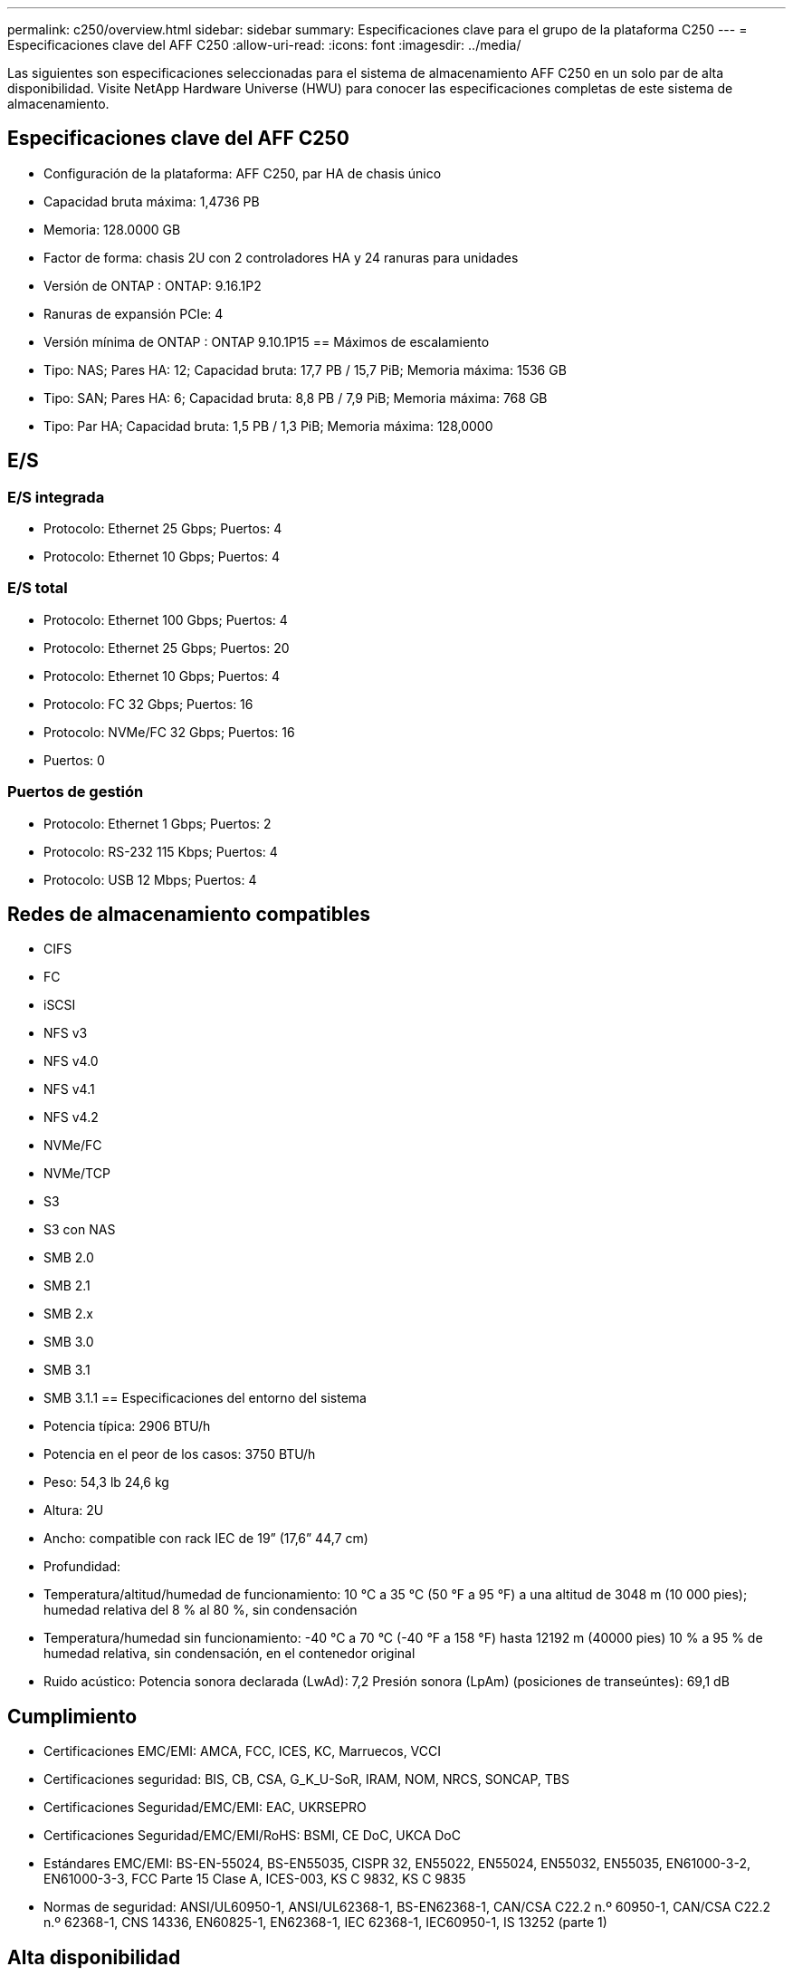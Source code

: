 ---
permalink: c250/overview.html 
sidebar: sidebar 
summary: Especificaciones clave para el grupo de la plataforma C250 
---
= Especificaciones clave del AFF C250
:allow-uri-read: 
:icons: font
:imagesdir: ../media/


[role="lead"]
Las siguientes son especificaciones seleccionadas para el sistema de almacenamiento AFF C250 en un solo par de alta disponibilidad.  Visite NetApp Hardware Universe (HWU) para conocer las especificaciones completas de este sistema de almacenamiento.



== Especificaciones clave del AFF C250

* Configuración de la plataforma: AFF C250, par HA de chasis único
* Capacidad bruta máxima: 1,4736 PB
* Memoria: 128.0000 GB
* Factor de forma: chasis 2U con 2 controladores HA y 24 ranuras para unidades
* Versión de ONTAP : ONTAP: 9.16.1P2
* Ranuras de expansión PCIe: 4
* Versión mínima de ONTAP : ONTAP 9.10.1P15 == Máximos de escalamiento
* Tipo: NAS; Pares HA: 12; Capacidad bruta: 17,7 PB / 15,7 PiB; Memoria máxima: 1536 GB
* Tipo: SAN; Pares HA: 6; Capacidad bruta: 8,8 PB / 7,9 PiB; Memoria máxima: 768 GB
* Tipo: Par HA; Capacidad bruta: 1,5 PB / 1,3 PiB; Memoria máxima: 128,0000




== E/S



=== E/S integrada

* Protocolo: Ethernet 25 Gbps; Puertos: 4
* Protocolo: Ethernet 10 Gbps; Puertos: 4




=== E/S total

* Protocolo: Ethernet 100 Gbps; Puertos: 4
* Protocolo: Ethernet 25 Gbps; Puertos: 20
* Protocolo: Ethernet 10 Gbps; Puertos: 4
* Protocolo: FC 32 Gbps; Puertos: 16
* Protocolo: NVMe/FC 32 Gbps; Puertos: 16
* Puertos: 0




=== Puertos de gestión

* Protocolo: Ethernet 1 Gbps; Puertos: 2
* Protocolo: RS-232 115 Kbps; Puertos: 4
* Protocolo: USB 12 Mbps; Puertos: 4




== Redes de almacenamiento compatibles

* CIFS
* FC
* iSCSI
* NFS v3
* NFS v4.0
* NFS v4.1
* NFS v4.2
* NVMe/FC
* NVMe/TCP
* S3
* S3 con NAS
* SMB 2.0
* SMB 2.1
* SMB 2.x
* SMB 3.0
* SMB 3.1
* SMB 3.1.1 == Especificaciones del entorno del sistema
* Potencia típica: 2906 BTU/h
* Potencia en el peor de los casos: 3750 BTU/h
* Peso: 54,3 lb 24,6 kg
* Altura: 2U
* Ancho: compatible con rack IEC de 19” (17,6” 44,7 cm)
* Profundidad:
* Temperatura/altitud/humedad de funcionamiento: 10 °C a 35 °C (50 °F a 95 °F) a una altitud de 3048 m (10 000 pies); humedad relativa del 8 % al 80 %, sin condensación
* Temperatura/humedad sin funcionamiento: -40 °C a 70 °C (-40 °F a 158 °F) hasta 12192 m (40000 pies) 10 % a 95 % de humedad relativa, sin condensación, en el contenedor original
* Ruido acústico: Potencia sonora declarada (LwAd): 7,2 Presión sonora (LpAm) (posiciones de transeúntes): 69,1 dB




== Cumplimiento

* Certificaciones EMC/EMI: AMCA, FCC, ICES, KC, Marruecos, VCCI
* Certificaciones seguridad: BIS, CB, CSA, G_K_U-SoR, IRAM, NOM, NRCS, SONCAP, TBS
* Certificaciones Seguridad/EMC/EMI: EAC, UKRSEPRO
* Certificaciones Seguridad/EMC/EMI/RoHS: BSMI, CE DoC, UKCA DoC
* Estándares EMC/EMI: BS-EN-55024, BS-EN55035, CISPR 32, EN55022, EN55024, EN55032, EN55035, EN61000-3-2, EN61000-3-3, FCC Parte 15 Clase A, ICES-003, KS C 9832, KS C 9835
* Normas de seguridad: ANSI/UL60950-1, ANSI/UL62368-1, BS-EN62368-1, CAN/CSA C22.2 n.º 60950-1, CAN/CSA C22.2 n.º 62368-1, CNS 14336, EN60825-1, EN62368-1, IEC 62368-1, IEC60950-1, IS 13252 (parte 1)




== Alta disponibilidad

* Controlador de administración de placa base (BMC) basado en Ethernet e interfaz de administración ONTAP
* Controladores redundantes intercambiables en caliente
* Fuentes de alimentación redundantes intercambiables en caliente

